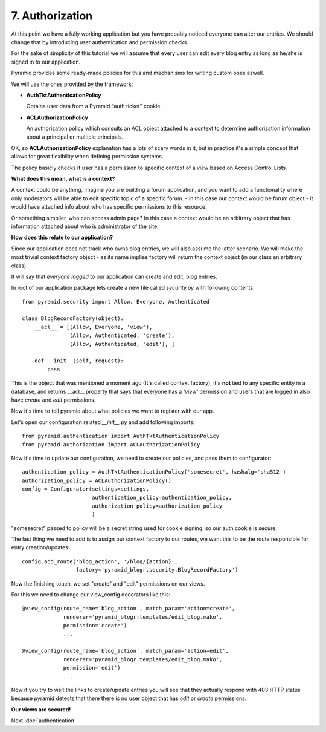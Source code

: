 ================
7. Authorization
================

At this point we have a fully working application but you have probably noticed 
everyone can alter our entries. We should change that by introducing user 
authentication and permission checks.

For the sake of simplicity of this tutorial we will assume that every user can 
edit every blog entry as long as he/she is signed in to our application.

Pyramid provides some ready-made policies for this and mechanisms for writing 
custom ones aswell.

We will use the ones provided by the framework:

* **AuthTktAuthenticationPolicy**

  Obtains user data from a Pyramid “auth ticket” cookie.
  
* **ACLAuthorizationPolicy**

  An authorization policy which consults an ACL object attached to a context to 
  determine authorization information about a principal or multiple principals.

OK, so **ACLAuthorizationPolicy** explanation has a lots of scary words in it, 
but in practice it's a simple concept that allows for great flexibility when 
defining permission systems.

The policy basicly checks if user has a permission to specific context of a view 
based on Access Control Lists.

**What does this mean, what is a context?**

A context could be anything, imagine you are building a forum application, 
and you want to add a functionality where only moderators will be able to edit 
specific topic of a specific forum. - in this case our context would be forum 
object - it would have attached info about who has specific permissions to this 
resource.

Or something simplier, who can access admin page? In this case a context would 
be an arbitrary object that has information attached about who is administrator 
of the site.

**How does this relate to our application?**

Since our application does not track who owns blog entries, we will also assume 
the latter scenario. We will make the most trivial context factory object - as 
its name implies factory will return the context object (in our class an 
arbitrary class).

It will say that *everyone logged* to our application can create and edit, 
blog entries.

In root of our application package lets create a new file called `security.py`
with following contents ::

    from pyramid.security import Allow, Everyone, Authenticated

    class BlogRecordFactory(object):
        __acl__ = [(Allow, Everyone, 'view'),
                   (Allow, Authenticated, 'create'),
                   (Allow, Authenticated, 'edit'), ]
        
        def __init__(self, request):
            pass

This is the object that was mentioned a moment ago (It's called context factory), 
it's **not** tied to any specific entity in a database, and returns __acl__ 
property that says that everyone has a *'view'* permission and users that are 
logged in also have *create* and *edit* permissions.

Now it's time to tell pyramid about what policies we want to register with our 
app.


Let's open our configuration related `__init__.py` and add following imports::

    from pyramid.authentication import AuthTktAuthenticationPolicy
    from pyramid.authorization import ACLAuthorizationPolicy

Now it's time to update our configuration, we need to create our policies, and 
pass them to configurator::

    authentication_policy = AuthTktAuthenticationPolicy('somesecret', hashalg='sha512')
    authorization_policy = ACLAuthorizationPolicy()
    config = Configurator(settings=settings,
                          authentication_policy=authentication_policy,
                          authorization_policy=authorization_policy
                          )

"somesecret" passed to policy will be a secret string used for cookie signing, 
so our auth cookie is secure.

The last thing we need to add is to assign our context factory to our routes, 
we want this to be the route responsible for entry creation/updates::

    config.add_route('blog_action', '/blog/{action}',
                     factory='pyramid_blogr.security.BlogRecordFactory')

Now the finishing touch, we set "create" and "edit" permissions on our views.

For this we need to change our view_config decorators like this::

    @view_config(route_name='blog_action', match_param='action=create',
                 renderer='pyramid_blogr:templates/edit_blog.mako',
                 permission='create')
                 ...
                 
    @view_config(route_name='blog_action', match_param='action=edit',
                 renderer='pyramid_blogr:templates/edit_blog.mako',
                 permission='edit')
                 ...
             
Now if you try to visit the links to create/update entries you will see that 
they actually respond with 403 HTTP status because pyramid detects that there there is no user object
that has `edit` or `create` permissions.

**Our views are secured!**

Next :doc:`authentication`
